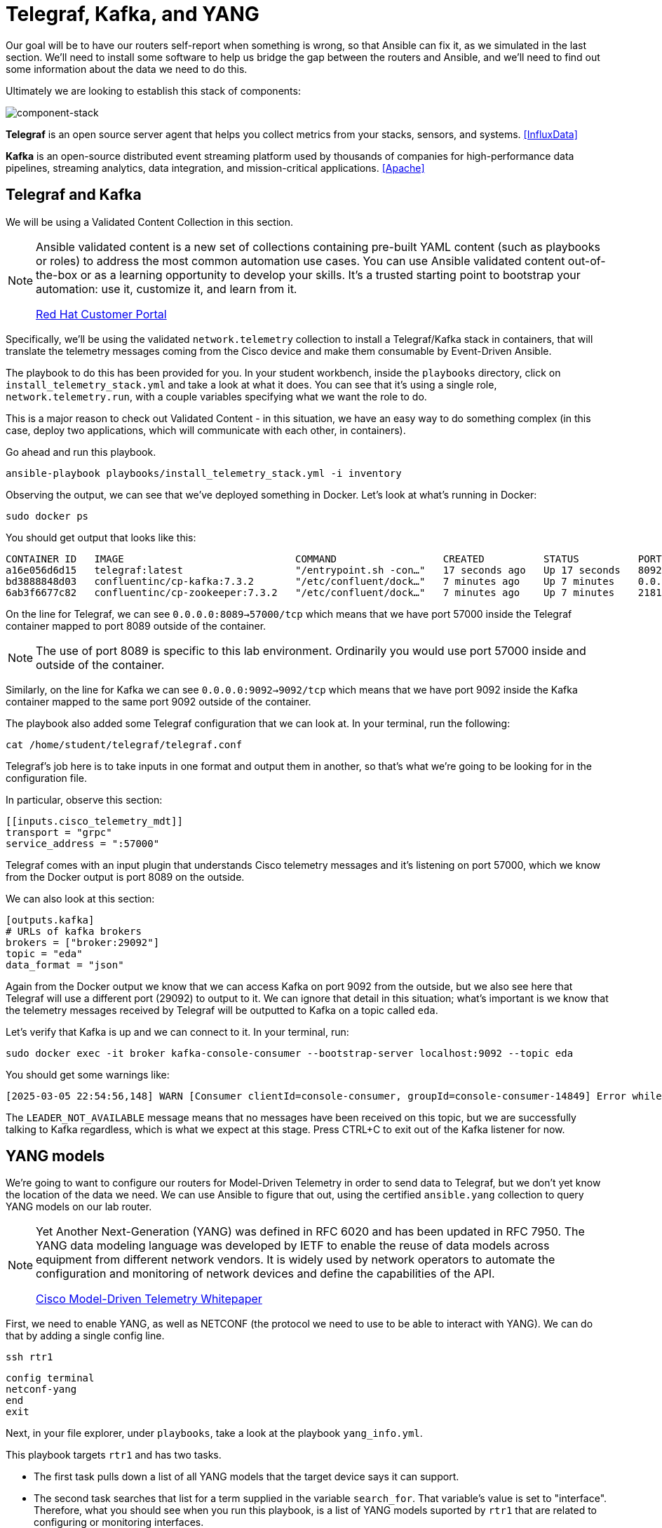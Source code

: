 = Telegraf, Kafka, and YANG

Our goal will be to have our routers self-report when something is wrong, so that Ansible can fix it, as we simulated in the last section. We'll need to install some software to help us bridge the gap between the routers and Ansible, and we'll need to find out some information about the data we need to do this.

Ultimately we are looking to establish this stack of components:

image::13_component-stack.png[component-stack]

*Telegraf* is an open source server agent that helps you collect metrics from your stacks, sensors, and systems. https://www.influxdata.com/time-series-platform/telegraf/[[InfluxData\]]

*Kafka* is an open-source distributed event streaming platform used by thousands of companies for high-performance data pipelines, streaming analytics, data integration, and mission-critical applications. https://kafka.apache.org/[[Apache\]]

[#telegraf]
== Telegraf and Kafka

We will be using a Validated Content Collection in this section.

[NOTE]
====
Ansible validated content is a new set of collections containing pre-built YAML content (such as playbooks or roles) to address the most common automation use cases. You can use Ansible validated content out-of-the-box or as a learning opportunity to develop your skills. It's a trusted starting point to bootstrap your automation: use it, customize it, and learn from it.

https://access.redhat.com/support/articles/ansible-automation-platform-certified-content[Red Hat Customer Portal]
====

Specifically, we'll be using the validated `network.telemetry` collection to install a Telegraf/Kafka stack in containers, that will translate the telemetry messages coming from the Cisco device and make them consumable by Event-Driven Ansible.

The playbook to do this has been provided for you. In your student workbench, inside the `playbooks` directory, click on `install_telemetry_stack.yml` and take a look at what it does. You can see that it's using a single role, `network.telemetry.run`, with a couple variables specifying what we want the role to do.

This is a major reason to check out Validated Content - in this situation, we have an easy way to do something complex (in this case, deploy two applications, which will communicate with each other, in containers).

Go ahead and run this playbook.

[source,bash,role=execute]
----
ansible-playbook playbooks/install_telemetry_stack.yml -i inventory
----

Observing the output, we can see that we've deployed something in Docker. Let's look at what's running in Docker:

[source,bash,role=execute]
----
sudo docker ps
----

You should get output that looks like this:

[source,textinfo]
----
CONTAINER ID   IMAGE                             COMMAND                  CREATED          STATUS          PORTS                                                                         NAMES
a16e056d6d15   telegraf:latest                   "/entrypoint.sh -con…"   17 seconds ago   Up 17 seconds   8092/udp, 8125/udp, 8094/tcp, 0.0.0.0:8089->57000/tcp, [::]:8089->57000/tcp   telegraf
bd3888848d03   confluentinc/cp-kafka:7.3.2       "/etc/confluent/dock…"   7 minutes ago    Up 7 minutes    0.0.0.0:9092->9092/tcp, [::]:9092->9092/tcp                                   broker
6ab3f6677c82   confluentinc/cp-zookeeper:7.3.2   "/etc/confluent/dock…"   7 minutes ago    Up 7 minutes    2181/tcp, 2888/tcp, 3888/tcp                                                  zookeeper
----

On the line for Telegraf, we can see `0.0.0.0:8089->57000/tcp` which means that we have port 57000 inside the Telegraf container mapped to port 8089 outside of the container.

NOTE: The use of port 8089 is specific to this lab environment. Ordinarily you would use port 57000 inside and outside of the container.

Similarly, on the line for Kafka we can see `0.0.0.0:9092->9092/tcp` which means that we have port 9092 inside the Kafka container mapped to the same port 9092 outside of the container.

The playbook also added some Telegraf configuration that we can look at. In your terminal, run the following:

[source,bash, role=execute]
----
cat /home/student/telegraf/telegraf.conf
----

Telegraf's job here is to take inputs in one format and output them in another, so that's what we're going to be looking for in the configuration file.

In particular, observe this section:

[source,textinfo]
----
[[inputs.cisco_telemetry_mdt]]
transport = "grpc"
service_address = ":57000"
----

Telegraf comes with an input plugin that understands Cisco telemetry messages and it's listening on port 57000, which we know from the Docker output is port 8089 on the outside.

We can also look at this section:

[source,textinfo]
----
[outputs.kafka]
# URLs of kafka brokers
brokers = ["broker:29092"]
topic = "eda"
data_format = "json"
----

Again from the Docker output we know that we can access Kafka on port 9092 from the outside, but we also see here that Telegraf will use a different port (29092) to output to it. We can ignore that detail in this situation; what's important is we know that the telemetry messages received by Telegraf will be outputted to Kafka on a topic called `eda`.

Let's verify that Kafka is up and we can connect to it. In your terminal, run:

[source,bash,role=execute]
----
sudo docker exec -it broker kafka-console-consumer --bootstrap-server localhost:9092 --topic eda
----

You should get some warnings like:

[source,textinfo]
----
[2025-03-05 22:54:56,148] WARN [Consumer clientId=console-consumer, groupId=console-consumer-14849] Error while fetching metadata with correlation id 2 : {eda=LEADER_NOT_AVAILABLE} (org.apache.kafka.clients.NetworkClient)
----

The `LEADER_NOT_AVAILABLE` message means that no messages have been received on this topic, but we are successfully talking to Kafka regardless, which is what we expect at this stage. Press CTRL+C to exit out of the Kafka listener for now.

[#yang]
== YANG models

We're going to want to configure our routers for Model-Driven Telemetry in order to send data to Telegraf, but we don't yet know the location of the data we need. We can use Ansible to figure that out, using the certified `ansible.yang` collection to query YANG models on our lab router.

[NOTE]
====
Yet Another Next-Generation (YANG) was defined in RFC 6020 and has been updated in RFC 7950. The YANG data modeling language was developed by IETF to enable the reuse of data models across equipment from different network vendors. It is widely used by network operators to automate the configuration and monitoring of network devices and define the capabilities of the API.

https://www.cisco.com/c/en/us/products/collateral/switches/catalyst-9300-series-switches/model-driven-telemetry-wp.html[Cisco Model-Driven Telemetry Whitepaper]
====

First, we need to enable YANG, as well as NETCONF (the protocol we need to use to be able to interact with YANG). We can do that by adding a single config line.

[source,bash,role=execute]
----
ssh rtr1
----

[source,bash,role=execute]
----
config terminal
netconf-yang
end
exit
----

Next, in your file explorer, under `playbooks`, take a look at the playbook `yang_info.yml`.

This playbook targets `rtr1` and has two tasks.

* The first task pulls down a list of all YANG models that the target device says it can support.
* The second task searches that list for a term supplied in the variable `search_for`. That variable's value is set to "interface". Therefore, what you should see when you run this playbook, is a list of YANG models suported by `rtr1` that are related to configuring or monitoring interfaces.

Go ahead and run it.

[source,bash,role=execute]
----
ansible-navigator run playbooks/yang_info.yml
----

TIP: It takes some time for YANG to become enabled from the previous step. If you run the playbook too soon, it may time out or seem to be hanging. If that happens to you, press CTRL+C and try running the playbook again.

The output should look like:
[source]
----
[student@ansible-1 telemetry]$ ansible-navigator run playbooks/yang_info.yml

PLAY [Identify YANG modules] *******************************************************************************************************************

TASK [Fetch YANG info] *******************************************************************************************************************
ok: [rtr1]

TASK [Show supported modules] *******************************************************************************************************************
ok: [rtr1] => {
    "yang_info.supported_yang_modules | select('search', search_for, ignorecase=true)": [
        "Cisco-IOS-XE-interface-common",
        "Cisco-IOS-XE-interfaces",
        "Cisco-IOS-XE-interfaces-oper",
        "Cisco-IOS-XE-yang-interfaces-cfg",
        "Cisco-IOS-XE-yang-interfaces-oper",
        "cisco-xe-openconfig-interfaces-deviation",
        "cisco-xe-openconfig-interfaces-ext",
        "ietf-interfaces",
        "ietf-interfaces-ext",
        "openconfig-interfaces",
        "openconfig-ospfv2-area-interface",
        "openconfig-pf-interfaces"
    ]
}

PLAY RECAP *******************************************************************************************************************
rtr1                       : ok=2    changed=0    unreachable=0    failed=0    skipped=0    rescued=0    ignored=0  
----

YANG can be used for both operational data as well as configuration data. We see both kinds of results in this output. For our telemetry purposes, we want YANG modules with "oper" in the name. It looks like `Cisco-IOS-XE-interfaces-oper` is what we want. We can take a note of that and move on.

Now that we have the name of the module we want to work with, we need to determine *where* in the module the data we want is. Since YANG modules are expressed in an XML tree format, what we're looking for now will be an "xpath" (short for XML path).

In your file explorer, under `playbooks`, take a look at the playbook `yang_fetch.yml`.

Like before, this playbook targets `rtr1` and has two tasks.

* The first task downloads the YANG file for the model specified in the `model` variable. You can see that's set to "Cisco-IOS-XE-interfaces-oper" which we just determined using the previous playbook. The model file will be stored locally for you to work with.
* The second task reads the model file downloaded by the first task and produces a tree schema, which we can read more easily than the model file itself.

[NOTE]
====
You may also notice that both of these playbooks override the `ansible_connection` variable to be `ansible.netcommon.netconf`. In the lab inventory, this is set to `ansible.netcommon.network_cli` (SSH), which is the expected way to interact with IOS. The modules in the `ansible.yang` collection are vendor-agnostic and expect to speak NETCONF instead, so rather than change the Ansible inventory, we are just doing a play-level override.
====

Let's run the playbook.

[source,bash,role=execute]
----
ansible-navigator run playbooks/yang_fetch.yml
----

Once the playbook finishes, you should now have a `yang_files` directory that has been created under `playbooks`. Find this in your file explorer on the left and expand it. You should see some `.yang` files and a `.tree` file inside.

image::8_yang-files.png[yang files]

Click on `Cisco-IOS-XE-interfaces-oper.yang` and look for a line starting with "prefix". On line 4 you should see:

----
  prefix interfaces-ios-xe-oper;
----

That's one part of the information we need. For the other part, let's look in `Cisco-IOS-XE-interfaces-oper.tree`.

[source,textinfo]
----
module: Cisco-IOS-XE-interfaces-oper
  +--ro interfaces
     +--ro interface* [name]
        +--ro name                            string
        +--ro interface-type?                 interfaces-ios-xe-oper:ietf-intf-type
        +--ro admin-status?                   interfaces-ios-xe-oper:intf-state
        +--ro oper-status?                    interfaces-ios-xe-oper:oper-state
        +--ro last-change?                    yang:date-and-time
[truncated]
----

Here we have the data available in the model displayed as a hierarchichal tree. We can see that there is a key called `interfaces` containing some promising-looking data about interface state. We'll remember the path `interfaces`.

NOTE: The other files under `yang_files` that we didn't use are dependencies of the one we did use. They were pulled down automatically and can be ignored.
